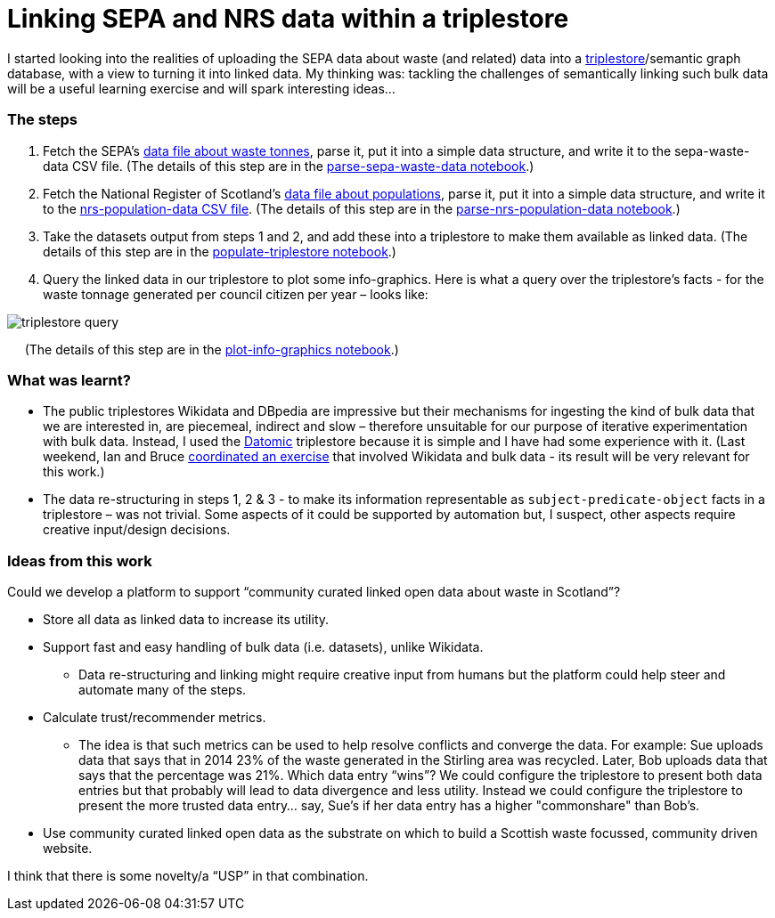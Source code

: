 = Linking SEPA and NRS data within a triplestore

I started looking into the realities of uploading the SEPA data about waste (and related)
data into a https://en.wikipedia.org/wiki/Triplestore[triplestore]/semantic graph database,
with a view to turning it into linked data.
My thinking was: tackling the challenges of semantically linking such bulk data
will be a useful learning exercise and will spark interesting ideas…



=== The steps

1. Fetch the SEPA's
link:Household%20Waste%20Data%20Application%20-%20Scottish%20household%20waste%20generation%20and%20management%20(tonnes)%20by%20Local%20Authority.csv[data file about waste tonnes],
parse it, put it into a simple data structure,
and write it to the sepa-waste-data CSV file.
(The details of this step are in the
link:parse-sepa-waste-data.ipynb[parse-sepa-waste-data notebook].)
1. Fetch the National Register of Scotland’s
link:mid-year-pop-est-18-time-series-2.csv[data file about populations],
parse it, put it into a simple data structure,
and write it to the
link:nrs-population-data.csv[nrs-population-data CSV file].
(The details of this step are in the
link:parse-nrs-population-data.ipynb[parse-nrs-population-data notebook].)
1. Take the datasets output from steps 1 and 2,
and add these into a triplestore to make them available as linked data.
(The details of this step are in the
link:populate-triplestore.ipynb[populate-triplestore notebook].)
1. Query the linked data in our triplestore to plot some info-graphics.
Here is what a query over the triplestore’s facts - for the
waste tonnage generated per council citizen per year – looks like:

image::triplestore-query.png[align="center"]
&nbsp;&nbsp;&nbsp;&nbsp;&nbsp;(The details of this step are in the
link:plot-info-graphics.ipynb[plot-info-graphics notebook].)

=== What was learnt?

* The public triplestores Wikidata and DBpedia are impressive
but their mechanisms for ingesting the kind of bulk data that we are interested in,
are piecemeal, indirect and slow – therefore unsuitable
for our purpose of iterative experimentation with bulk data.
Instead, I used the https://en.wikipedia.org/wiki/Comparison_of_triplestores[Datomic] triplestore because it is simple
and I have had some experience with it.
(Last weekend, Ian and Bruce
https://codethecity.org/what-we-do/hack-weekends/code-the-city-19-history-data-innovation/[coordinated an exercise] that involved
Wikidata and bulk data - its result will be very relevant for this work.)
* The data re-structuring in steps 1, 2 & 3 - to make its information
representable as `subject-predicate-object` facts in a triplestore – was not trivial.
Some aspects of it could be supported by automation but,
I suspect, other aspects require creative input/design decisions.

=== Ideas from this work

Could we develop a platform to support “community curated linked open data
about waste in Scotland”?

* Store all data as linked data to increase its utility.
* Support fast and easy handling of bulk data (i.e. datasets), unlike Wikidata.
** Data re-structuring and linking might require creative input from humans
but the platform could help steer and automate many of the steps.
* Calculate trust/recommender metrics.
** The idea is that such metrics can be used to help resolve conflicts
and converge the data. For example: Sue uploads data that
says that in 2014 23% of the waste generated in the Stirling area was recycled.
Later, Bob uploads data that says that the percentage was 21%.
Which data entry “wins”? We could configure the triplestore to
present both data entries but that probably will lead to data
divergence and less utility. Instead we could configure the
triplestore to present the more trusted data entry… say,
Sue’s if her data entry has a higher "commonshare" than Bob’s.
* Use community curated linked open data as the substrate on
which to build a Scottish waste focussed, community driven website.

I think that there is some novelty/a “USP” in that combination.
